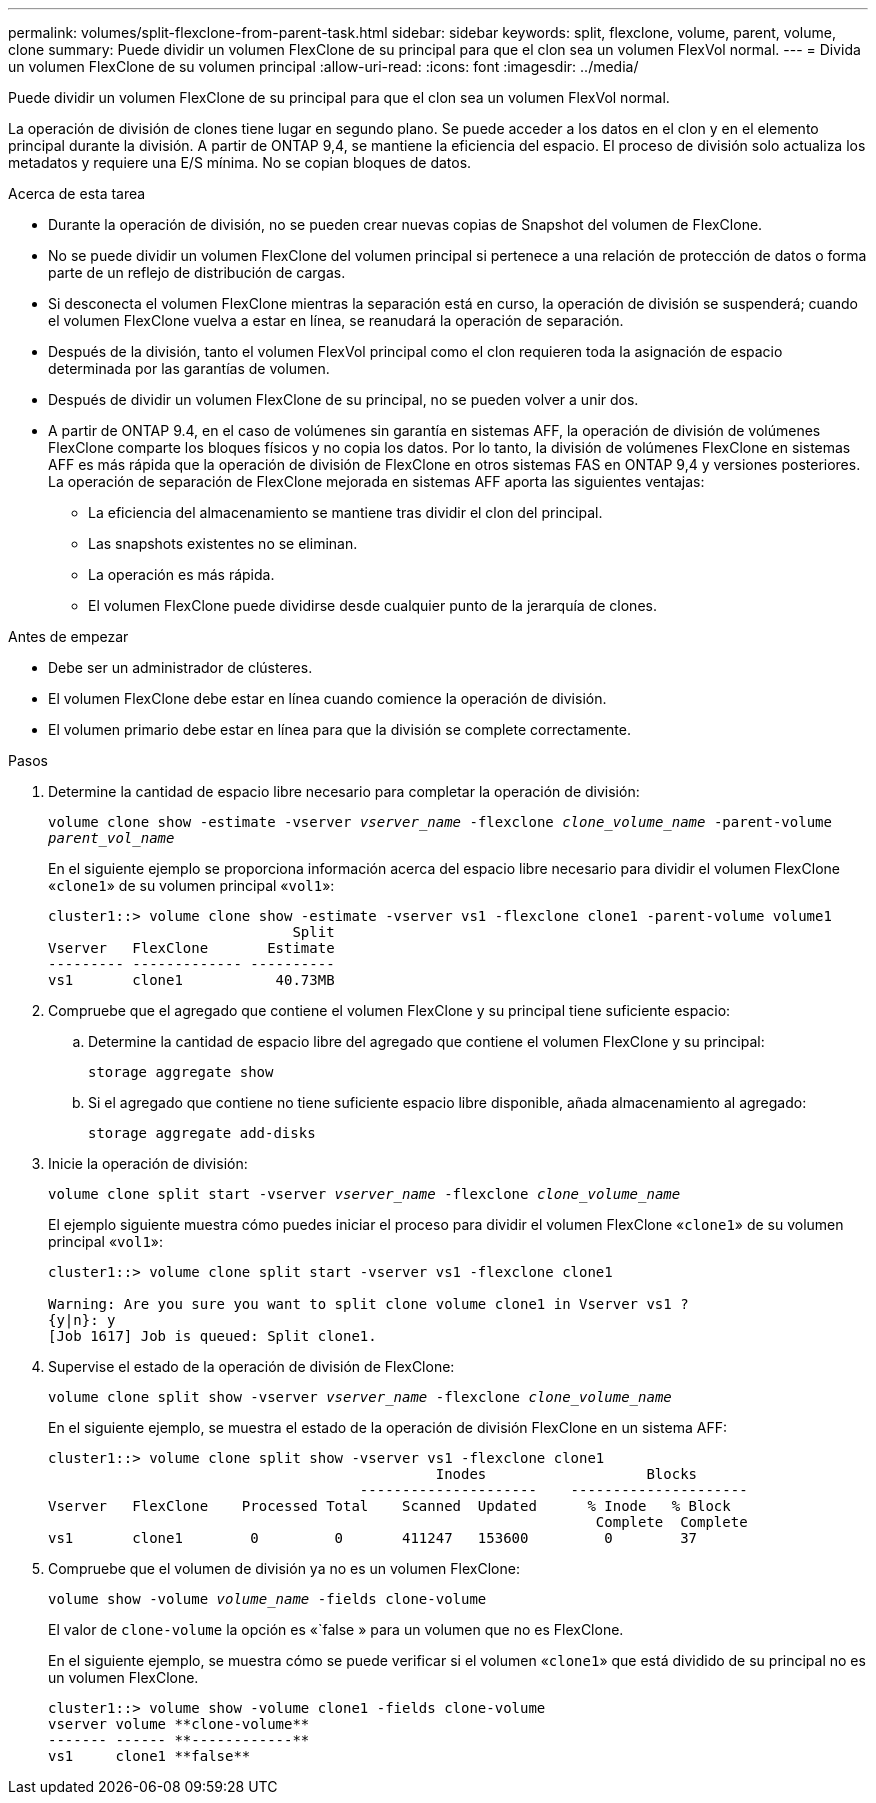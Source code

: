 ---
permalink: volumes/split-flexclone-from-parent-task.html 
sidebar: sidebar 
keywords: split, flexclone, volume, parent, volume, clone 
summary: Puede dividir un volumen FlexClone de su principal para que el clon sea un volumen FlexVol normal. 
---
= Divida un volumen FlexClone de su volumen principal
:allow-uri-read: 
:icons: font
:imagesdir: ../media/


[role="lead"]
Puede dividir un volumen FlexClone de su principal para que el clon sea un volumen FlexVol normal.

La operación de división de clones tiene lugar en segundo plano. Se puede acceder a los datos en el clon y en el elemento principal durante la división. A partir de ONTAP 9,4, se mantiene la eficiencia del espacio. El proceso de división solo actualiza los metadatos y requiere una E/S mínima. No se copian bloques de datos.

.Acerca de esta tarea
* Durante la operación de división, no se pueden crear nuevas copias de Snapshot del volumen de FlexClone.
* No se puede dividir un volumen FlexClone del volumen principal si pertenece a una relación de protección de datos o forma parte de un reflejo de distribución de cargas.
* Si desconecta el volumen FlexClone mientras la separación está en curso, la operación de división se suspenderá; cuando el volumen FlexClone vuelva a estar en línea, se reanudará la operación de separación.
* Después de la división, tanto el volumen FlexVol principal como el clon requieren toda la asignación de espacio determinada por las garantías de volumen.
* Después de dividir un volumen FlexClone de su principal, no se pueden volver a unir dos.
* A partir de ONTAP 9.4, en el caso de volúmenes sin garantía en sistemas AFF, la operación de división de volúmenes FlexClone comparte los bloques físicos y no copia los datos. Por lo tanto, la división de volúmenes FlexClone en sistemas AFF es más rápida que la operación de división de FlexClone en otros sistemas FAS en ONTAP 9,4 y versiones posteriores. La operación de separación de FlexClone mejorada en sistemas AFF aporta las siguientes ventajas:
+
** La eficiencia del almacenamiento se mantiene tras dividir el clon del principal.
** Las snapshots existentes no se eliminan.
** La operación es más rápida.
** El volumen FlexClone puede dividirse desde cualquier punto de la jerarquía de clones.




.Antes de empezar
* Debe ser un administrador de clústeres.
* El volumen FlexClone debe estar en línea cuando comience la operación de división.
* El volumen primario debe estar en línea para que la división se complete correctamente.


.Pasos
. Determine la cantidad de espacio libre necesario para completar la operación de división:
+
`volume clone show -estimate -vserver _vserver_name_ -flexclone _clone_volume_name_ -parent-volume _parent_vol_name_`

+
En el siguiente ejemplo se proporciona información acerca del espacio libre necesario para dividir el volumen FlexClone «`clone1`» de su volumen principal «`vol1`»:

+
[listing]
----
cluster1::> volume clone show -estimate -vserver vs1 -flexclone clone1 -parent-volume volume1
                             Split
Vserver   FlexClone       Estimate
--------- ------------- ----------
vs1       clone1           40.73MB
----
. Compruebe que el agregado que contiene el volumen FlexClone y su principal tiene suficiente espacio:
+
.. Determine la cantidad de espacio libre del agregado que contiene el volumen FlexClone y su principal:
+
`storage aggregate show`

.. Si el agregado que contiene no tiene suficiente espacio libre disponible, añada almacenamiento al agregado:
+
`storage aggregate add-disks`



. Inicie la operación de división:
+
`volume clone split start -vserver _vserver_name_ -flexclone _clone_volume_name_`

+
El ejemplo siguiente muestra cómo puedes iniciar el proceso para dividir el volumen FlexClone «`clone1`» de su volumen principal «`vol1`»:

+
[listing]
----
cluster1::> volume clone split start -vserver vs1 -flexclone clone1

Warning: Are you sure you want to split clone volume clone1 in Vserver vs1 ?
{y|n}: y
[Job 1617] Job is queued: Split clone1.
----
. Supervise el estado de la operación de división de FlexClone:
+
`volume clone split show -vserver _vserver_name_ -flexclone _clone_volume_name_`

+
En el siguiente ejemplo, se muestra el estado de la operación de división FlexClone en un sistema AFF:

+
[listing]
----
cluster1::> volume clone split show -vserver vs1 -flexclone clone1
                                              Inodes                   Blocks
                                     ---------------------    ---------------------
Vserver   FlexClone    Processed Total    Scanned  Updated      % Inode   % Block
                                                                 Complete  Complete
vs1       clone1        0         0       411247   153600         0        37
----
. Compruebe que el volumen de división ya no es un volumen FlexClone:
+
`volume show -volume _volume_name_ -fields clone-volume`

+
El valor de `clone-volume` la opción es «`false » para un volumen que no es FlexClone.

+
En el siguiente ejemplo, se muestra cómo se puede verificar si el volumen «`clone1`» que está dividido de su principal no es un volumen FlexClone.

+
[listing]
----
cluster1::> volume show -volume clone1 -fields clone-volume
vserver volume **clone-volume**
------- ------ **------------**
vs1     clone1 **false**
----

